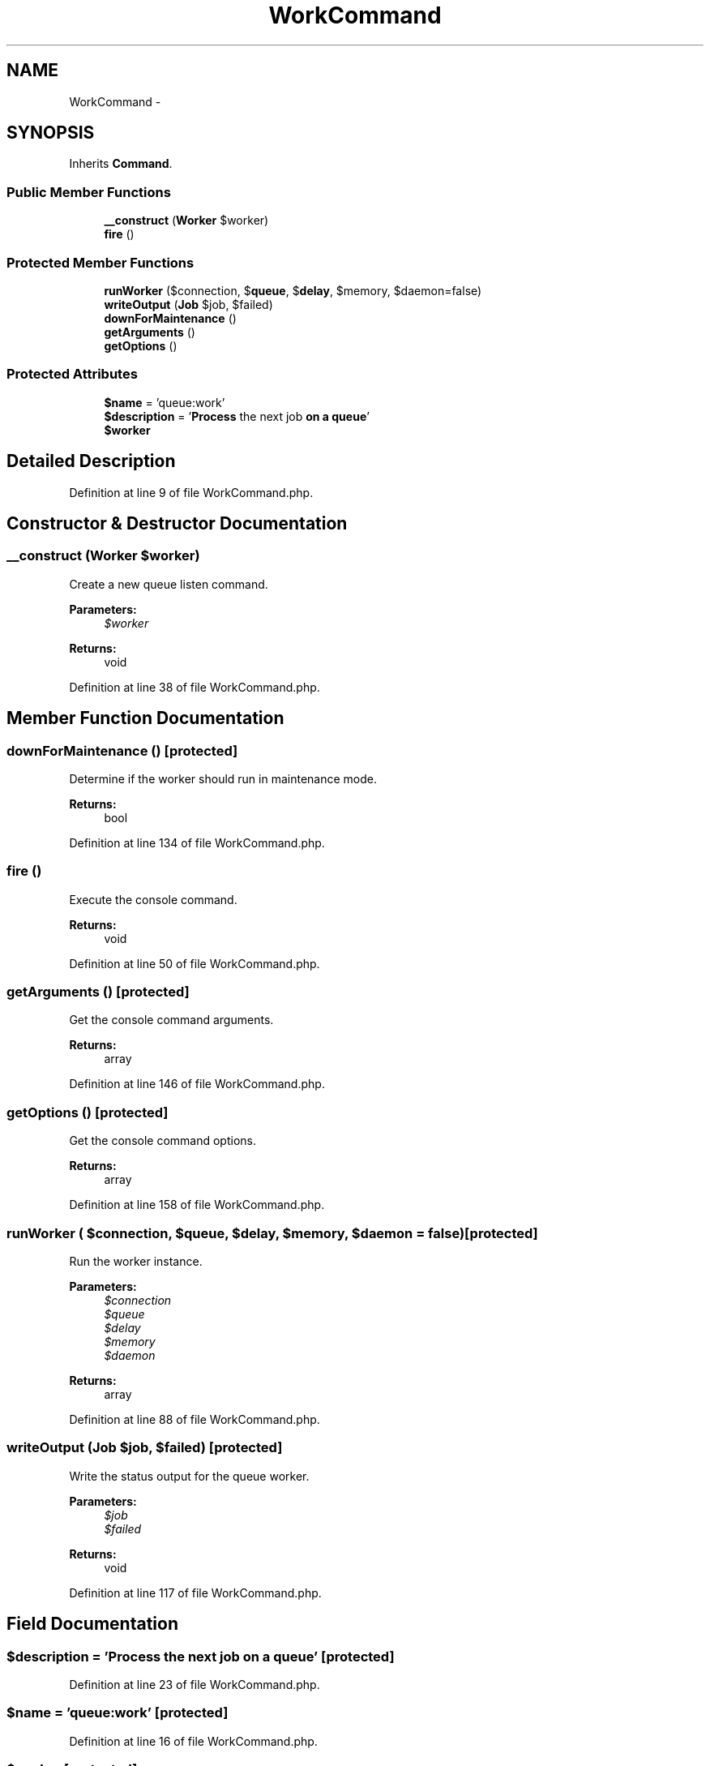 .TH "WorkCommand" 3 "Tue Apr 14 2015" "Version 1.0" "VirtualSCADA" \" -*- nroff -*-
.ad l
.nh
.SH NAME
WorkCommand \- 
.SH SYNOPSIS
.br
.PP
.PP
Inherits \fBCommand\fP\&.
.SS "Public Member Functions"

.in +1c
.ti -1c
.RI "\fB__construct\fP (\fBWorker\fP $worker)"
.br
.ti -1c
.RI "\fBfire\fP ()"
.br
.in -1c
.SS "Protected Member Functions"

.in +1c
.ti -1c
.RI "\fBrunWorker\fP ($connection, $\fBqueue\fP, $\fBdelay\fP, $memory, $daemon=false)"
.br
.ti -1c
.RI "\fBwriteOutput\fP (\fBJob\fP $job, $failed)"
.br
.ti -1c
.RI "\fBdownForMaintenance\fP ()"
.br
.ti -1c
.RI "\fBgetArguments\fP ()"
.br
.ti -1c
.RI "\fBgetOptions\fP ()"
.br
.in -1c
.SS "Protected Attributes"

.in +1c
.ti -1c
.RI "\fB$name\fP = 'queue:work'"
.br
.ti -1c
.RI "\fB$description\fP = '\fBProcess\fP the next job \fBon\fP \fBa\fP \fBqueue\fP'"
.br
.ti -1c
.RI "\fB$worker\fP"
.br
.in -1c
.SH "Detailed Description"
.PP 
Definition at line 9 of file WorkCommand\&.php\&.
.SH "Constructor & Destructor Documentation"
.PP 
.SS "__construct (\fBWorker\fP $worker)"
Create a new queue listen command\&.
.PP
\fBParameters:\fP
.RS 4
\fI$worker\fP 
.RE
.PP
\fBReturns:\fP
.RS 4
void 
.RE
.PP

.PP
Definition at line 38 of file WorkCommand\&.php\&.
.SH "Member Function Documentation"
.PP 
.SS "downForMaintenance ()\fC [protected]\fP"
Determine if the worker should run in maintenance mode\&.
.PP
\fBReturns:\fP
.RS 4
bool 
.RE
.PP

.PP
Definition at line 134 of file WorkCommand\&.php\&.
.SS "fire ()"
Execute the console command\&.
.PP
\fBReturns:\fP
.RS 4
void 
.RE
.PP

.PP
Definition at line 50 of file WorkCommand\&.php\&.
.SS "getArguments ()\fC [protected]\fP"
Get the console command arguments\&.
.PP
\fBReturns:\fP
.RS 4
array 
.RE
.PP

.PP
Definition at line 146 of file WorkCommand\&.php\&.
.SS "getOptions ()\fC [protected]\fP"
Get the console command options\&.
.PP
\fBReturns:\fP
.RS 4
array 
.RE
.PP

.PP
Definition at line 158 of file WorkCommand\&.php\&.
.SS "runWorker ( $connection,  $queue,  $delay,  $memory,  $daemon = \fCfalse\fP)\fC [protected]\fP"
Run the worker instance\&.
.PP
\fBParameters:\fP
.RS 4
\fI$connection\fP 
.br
\fI$queue\fP 
.br
\fI$delay\fP 
.br
\fI$memory\fP 
.br
\fI$daemon\fP 
.RE
.PP
\fBReturns:\fP
.RS 4
array 
.RE
.PP

.PP
Definition at line 88 of file WorkCommand\&.php\&.
.SS "writeOutput (\fBJob\fP $job,  $failed)\fC [protected]\fP"
Write the status output for the queue worker\&.
.PP
\fBParameters:\fP
.RS 4
\fI$job\fP 
.br
\fI$failed\fP 
.RE
.PP
\fBReturns:\fP
.RS 4
void 
.RE
.PP

.PP
Definition at line 117 of file WorkCommand\&.php\&.
.SH "Field Documentation"
.PP 
.SS "$description = '\fBProcess\fP the next job \fBon\fP \fBa\fP \fBqueue\fP'\fC [protected]\fP"

.PP
Definition at line 23 of file WorkCommand\&.php\&.
.SS "$\fBname\fP = 'queue:work'\fC [protected]\fP"

.PP
Definition at line 16 of file WorkCommand\&.php\&.
.SS "$worker\fC [protected]\fP"

.PP
Definition at line 30 of file WorkCommand\&.php\&.

.SH "Author"
.PP 
Generated automatically by Doxygen for VirtualSCADA from the source code\&.
